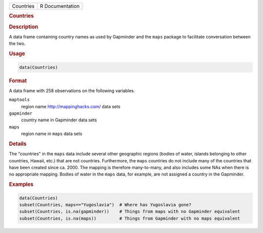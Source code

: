 .. container::

   .. container::

      ========= ===============
      Countries R Documentation
      ========= ===============

      .. rubric:: Countries
         :name: countries

      .. rubric:: Description
         :name: description

      A data frame containing country names as used by Gapminder and the
      ``maps`` package to facilitate conversation between the two.

      .. rubric:: Usage
         :name: usage

      .. code:: R

         data(Countries)

      .. rubric:: Format
         :name: format

      A data frame with 258 observations on the following variables.

      ``maptools``
         region name http://mappinghacks.com/ data sets

      ``gapminder``
         country name in Gapminder data sets

      ``maps``
         region name in ``maps`` data sets

      .. rubric:: Details
         :name: details

      The "countries" in the ``maps`` data include several other
      geographic regions (bodies of water, islands belonging to other
      countries, Hawaii, etc.) that are not countries. Furthermore, the
      ``maps`` countries do not include many of the countries that have
      been created since ca. 2000. The mapping is therefore
      many-to-many, and also includes some NAs when there is no
      appropriate mapping. Bodies of water in the ``maps`` data, for
      example, are not assigned a country in the Gapminder.

      .. rubric:: Examples
         :name: examples

      .. code:: R

         data(Countries)
         subset(Countries, maps=="Yugoslavia")  # Where has Yugoslavia gone?
         subset(Countries, is.na(gapminder))    # Things from maps with no Gapminder equivalent
         subset(Countries, is.na(maps))         # Things from Gapminder with no maps equivalent
